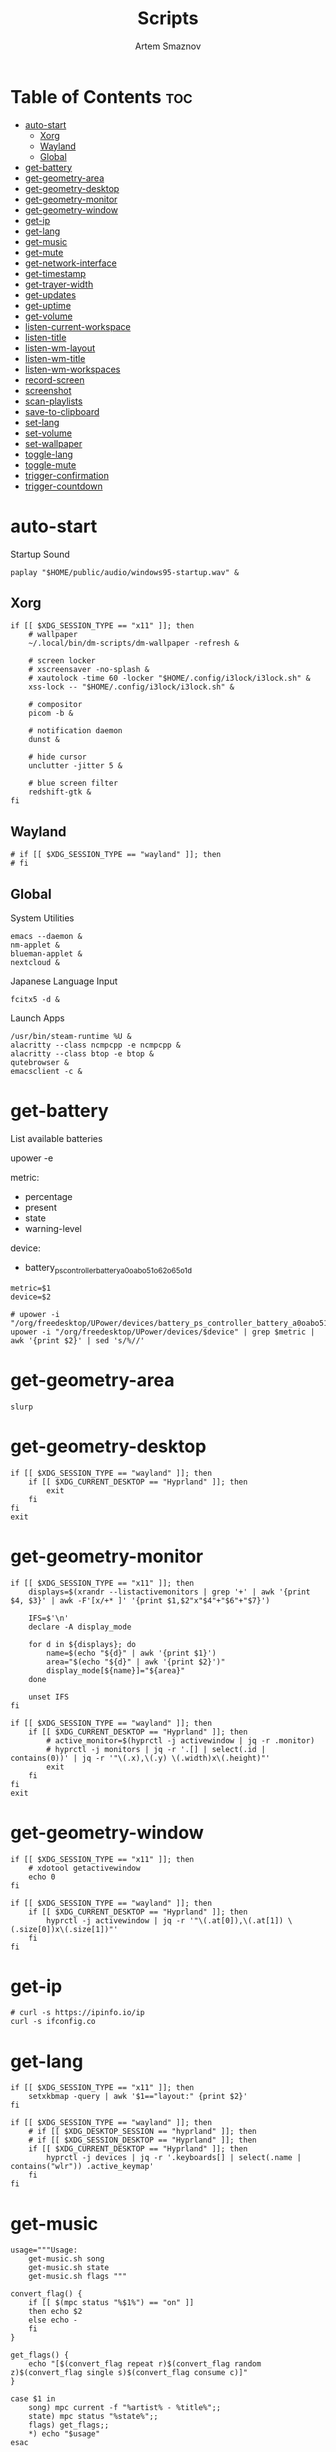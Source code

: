 #+title:       Scripts
#+author:      Artem Smaznov
#+description: Miscalenious scripts
#+startup:     overview
#+property:    header-args :shebang #!/usr/bin/env bash
#+auto_tangle: t

* Table of Contents :toc:
- [[#auto-start][auto-start]]
  - [[#xorg][Xorg]]
  - [[#wayland][Wayland]]
  - [[#global][Global]]
- [[#get-battery][get-battery]]
- [[#get-geometry-area][get-geometry-area]]
- [[#get-geometry-desktop][get-geometry-desktop]]
- [[#get-geometry-monitor][get-geometry-monitor]]
- [[#get-geometry-window][get-geometry-window]]
- [[#get-ip][get-ip]]
- [[#get-lang][get-lang]]
- [[#get-music][get-music]]
- [[#get-mute][get-mute]]
- [[#get-network-interface][get-network-interface]]
- [[#get-timestamp][get-timestamp]]
- [[#get-trayer-width][get-trayer-width]]
- [[#get-updates][get-updates]]
- [[#get-uptime][get-uptime]]
- [[#get-volume][get-volume]]
- [[#listen-current-workspace][listen-current-workspace]]
- [[#listen-title][listen-title]]
- [[#listen-wm-layout][listen-wm-layout]]
- [[#listen-wm-title][listen-wm-title]]
- [[#listen-wm-workspaces][listen-wm-workspaces]]
- [[#record-screen][record-screen]]
- [[#screenshot][screenshot]]
- [[#scan-playlists][scan-playlists]]
- [[#save-to-clipboard][save-to-clipboard]]
- [[#set-lang][set-lang]]
- [[#set-volume][set-volume]]
- [[#set-wallpaper][set-wallpaper]]
- [[#toggle-lang][toggle-lang]]
- [[#toggle-mute][toggle-mute]]
- [[#trigger-confirmation][trigger-confirmation]]
- [[#trigger-countdown][trigger-countdown]]

* auto-start
:PROPERTIES:
:header-args: :shebang #!/usr/bin/env bash :tangle auto-start.sh
:END:
Startup Sound
#+begin_src shell
paplay "$HOME/public/audio/windows95-startup.wav" &
#+end_src

** Xorg
#+begin_src shell
if [[ $XDG_SESSION_TYPE == "x11" ]]; then
    # wallpaper
    ~/.local/bin/dm-scripts/dm-wallpaper -refresh &

    # screen locker
    # xscreensaver -no-splash &
    # xautolock -time 60 -locker "$HOME/.config/i3lock/i3lock.sh" &
    xss-lock -- "$HOME/.config/i3lock/i3lock.sh" &

    # compositor
    picom -b &

    # notification daemon
    dunst &

    # hide cursor
    unclutter -jitter 5 &

    # blue screen filter
    redshift-gtk &
fi
#+end_src

** Wayland
#+begin_src shell
# if [[ $XDG_SESSION_TYPE == "wayland" ]]; then
# fi
#+end_src

** Global
System Utilities
#+begin_src shell
emacs --daemon &
nm-applet &
blueman-applet &
nextcloud &
#+end_src

Japanese Language Input
#+begin_src shell
fcitx5 -d &
#+end_src

Launch Apps
#+begin_src shell
/usr/bin/steam-runtime %U &
alacritty --class ncmpcpp -e ncmpcpp &
alacritty --class btop -e btop &
qutebrowser &
emacsclient -c &
#+end_src

* get-battery
List available batteries
#+begin_example shell
upower -e
#+end_example

metric:
+ percentage
+ present
+ state
+ warning-level

device:
+ battery_ps_controller_battery_a0oabo51o62o65o1d
#+begin_src shell :tangle get-battery.sh
metric=$1
device=$2

# upower -i "/org/freedesktop/UPower/devices/battery_ps_controller_battery_a0oabo51o62o65o1d"
upower -i "/org/freedesktop/UPower/devices/$device" | grep $metric | awk '{print $2}' | sed 's/%//'
#+end_src

* get-geometry-area
#+begin_src shell :tangle get-geometry-area.sh
slurp
#+end_src

* get-geometry-desktop
#+begin_src shell :tangle get-geometry-desktop.sh
if [[ $XDG_SESSION_TYPE == "wayland" ]]; then
    if [[ $XDG_CURRENT_DESKTOP == "Hyprland" ]]; then
        exit
    fi
fi
exit
#+end_src

* get-geometry-monitor
#+begin_src shell :tangle get-geometry-monitor.sh
if [[ $XDG_SESSION_TYPE == "x11" ]]; then
    displays=$(xrandr --listactivemonitors | grep '+' | awk '{print $4, $3}' | awk -F'[x/+* ]' '{print $1,$2"x"$4"+"$6"+"$7}')

    IFS=$'\n'
    declare -A display_mode

    for d in ${displays}; do
        name=$(echo "${d}" | awk '{print $1}')
        area="$(echo "${d}" | awk '{print $2}')"
        display_mode[${name}]="${area}"
    done

    unset IFS
fi

if [[ $XDG_SESSION_TYPE == "wayland" ]]; then
    if [[ $XDG_CURRENT_DESKTOP == "Hyprland" ]]; then
        # active_monitor=$(hyprctl -j activewindow | jq -r .monitor)
        # hyprctl -j monitors | jq -r '.[] | select(.id | contains(0))' | jq -r '"\(.x),\(.y) \(.width)x\(.height)"'
        exit
    fi
fi
exit
#+end_src

* get-geometry-window
#+begin_src shell :tangle get-geometry-window.sh
if [[ $XDG_SESSION_TYPE == "x11" ]]; then
    # xdotool getactivewindow
    echo 0
fi

if [[ $XDG_SESSION_TYPE == "wayland" ]]; then
    if [[ $XDG_CURRENT_DESKTOP == "Hyprland" ]]; then
        hyprctl -j activewindow | jq -r '"\(.at[0]),\(.at[1]) \(.size[0])x\(.size[1])"'
    fi
fi
#+end_src

* get-ip
#+begin_src shell :tangle get-ip.sh
# curl -s https://ipinfo.io/ip
curl -s ifconfig.co
#+end_src

* get-lang
#+begin_src shell :tangle get-lang.sh
if [[ $XDG_SESSION_TYPE == "x11" ]]; then
    setxkbmap -query | awk '$1=="layout:" {print $2}'
fi

if [[ $XDG_SESSION_TYPE == "wayland" ]]; then
    # if [[ $XDG_DESKTOP_SESSION == "hyprland" ]]; then
    # if [[ $XDG_SESSION_DESKTOP == "Hyprland" ]]; then
    if [[ $XDG_CURRENT_DESKTOP == "Hyprland" ]]; then
        hyprctl -j devices | jq -r '.keyboards[] | select(.name | contains("wlr")) .active_keymap'
    fi
fi
#+end_src

* get-music
#+begin_src shell :tangle get-music.sh
usage="""Usage:
    get-music.sh song
    get-music.sh state
    get-music.sh flags """

convert_flag() {
    if [[ $(mpc status "%$1%") == "on" ]]
    then echo $2
    else echo -
    fi
}

get_flags() {
    echo "[$(convert_flag repeat r)$(convert_flag random z)$(convert_flag single s)$(convert_flag consume c)]"
}

case $1 in
    song) mpc current -f "%artist% - %title%";;
    state) mpc status "%state%";;
    flags) get_flags;;
    ,*) echo "$usage"
esac
#+end_src

* get-mute
#+begin_src shell :tangle get-mute.sh
stream=$( amixer sget Master | grep "%" | awk -F'[][]' '{print $4}' | sort -u )
if [ $stream == "on" ]
then echo off
else echo on
fi
#+end_src

* get-network-interface
#+begin_src shell :tangle get-network-interface.sh
route |
    grep default |
    head -1 |
    awk '{print $8}'
#+end_src

* get-timestamp
#+begin_src shell :tangle get-timestamp.sh
timestamp='+%Y%m%d_%H%M%S'
date "$timestamp"
#+end_src

* get-trayer-width
#+begin_src shell :tangle get-trayer-width.sh
if [ $(pidof trayer) ]
then xprop -name panel | grep 'program specified minimum size' | awk '{print $5}'
else echo 0
fi
#+end_src

* get-updates
#+begin_src shell :tangle get-updates.sh
checkupdates | wc -l
#+end_src

* get-uptime
#+begin_src shell :tangle get-uptime.sh
uptime --pretty \
    | sed -e 's/up //' \
          -e 's/ \([a-z]\)\w*,*/\1/g' \
    | awk '{print $1 " " $2}'
#+end_src

* get-volume
#+begin_src shell :tangle get-volume.sh
amixer sget Master | grep "%" | awk -F'[][]' '{print $2}' | tr -d '%' | sort -r | head -1
#+end_src

* listen-current-workspace
active workspace
#+begin_src shell :tangle listen-current-workspace.sh
xprop -spy -root _NET_CURRENT_DESKTOP |
    while read workspace_index; do
        echo $workspace_index |
            awk '{print $3}'
    done
#+end_src

* listen-title
#+begin_src shell :tangle listen-title.sh
xprop -spy -root _NET_ACTIVE_WINDOW |
    while read window_id
    do
        echo $window_id |
            awk '{print "getwindowname " $5}' |
            xdotool -
    done
#+end_src

* listen-wm-layout
#+begin_src shell :tangle listen-wm-layout.sh
if [[ $DESKTOP_SESSION == "xmonad" ]]
then
    xprop -spy -root _XMONAD_LOG |
        stdbuf -oL sed 's/^.*= //' |
        stdbuf -oL sed 's/^"\(.*\)"$/\1/' |
        stdbuf -oL awk -F'::::' '{ print $2 }'
fi

exit 0
#+end_src

* listen-wm-title
#+begin_src shell :tangle listen-wm-title.sh
if [[ $DESKTOP_SESSION == "xmonad" ]]
then
    xprop -spy -root _XMONAD_LOG |
        stdbuf -oL sed 's/^.*= //' |
        stdbuf -oL sed 's/^"\(.*\)"$/\1/' |
        stdbuf -oL awk -F'::::' '{ print $3 }'
fi

exit 0
#+end_src

* listen-wm-workspaces
#+begin_src shell :tangle listen-wm-workspaces.sh
if [[ $DESKTOP_SESSION == "xmonad" ]]
then
    xprop -spy -root _XMONAD_LOG |
        stdbuf -oL sed 's/^.*= //' |
        stdbuf -oL sed 's/^"\(.*\)"$/\1/' |
        stdbuf -oL awk -F'::::' "{ print \$1 }"
fi

exit 0
#+end_src

#+begin_src shell :tangle listen-wm-workspaces.sh :tangle no
if [[ $DESKTOP_SESSION == "xmonad" ]]
then
    xprop -spy -root _XMONAD_LOG |
        stdbuf -oL sed 's/^.*= //' |
        stdbuf -oL sed 's/^"\(.*\)"$/\1/' |
        stdbuf -oL awk -F'::::' "{ print \"[\\\"\" \$1 \"\\\"]\" }" |
        stdbuf -oL sed 's/ /\", \"/g'
fi

exit 0
#+end_src

* record-screen
#+begin_src shell :tangle record-screen.sh
scope="$1"

[ ! "$XDG_VIDEOS_DIR" ] && export XDG_VIDEOS_DIR="$HOME/Videos"

record_dir="$XDG_VIDEOS_DIR/recordings"
record_name="recording"
record_format="mp4"
record_file="$record_dir/$record_name-$(~/.local/bin/get-timestamp.sh).$record_format"
record_delay=3

mkdir -p "${record_dir}"

# Audio Settings
audio_device='alsa_output.usb-Focusrite_Scarlett_2i2_USB_Y86EP6H211E46C-00.analog-stereo.monitor'

#-------------------------------------------------------------------------------
# Xorg

# Video Settings
resolution='1920x1080'
fps='30'

xorg_capture() {
    ffmpeg \
        -video_size $resolution -framerate $fps \
        -f x11grab -i "$DISPLAY" \
        -f pulse -ac 2 -i $audio_device \
        -codec:v libx264 -preset ultrafast \
        -codec:a copy \
        $record_dir/screenrecording-$(~/.local/bin/get-timestamp.sh).mkv
}

#-------------------------------------------------------------------------------

case $scope in
    monitor)
        message="Active monitor"
        geometry=$(~/.local/bin/get-geometry-monitor.sh) || exit 1
        ;;
    area)
        message="Area selection"
        geometry=$(~/.local/bin/get-geometry-area.sh) || exit 1
        ;;
    window)
        message="Active window"
        geometry=$(~/.local/bin/get-geometry-window.sh) || exit 1
        ;;
    desktop)
        message="Full desktop"
        geometry=$(~/.local/bin/get-geometry-desktop.sh) || exit 1
        ;;
    ,*)
        echo -e """error: invalid option '$scope'

accepted options:
  - monitor
  - area
  - window
  - desktop"""
        exit 1
        ;;
esac

#===============================================================================

~/.local/bin/trigger-countdown.sh $record_delay

if [[ $geometry ]]; then
    wf-recorder --audio="$audio_device" --file="$record_file" -g "$geometry" || exit 1
else
    wf-recorder --audio="$audio_device" --file="$record_file" || exit 1
fi

notify-send --urgency=low "Recording saved!" "$message"
#+end_src

* screenshot
#+begin_src shell :tangle screenshot.sh
scope="$1"

[ ! "$XDG_PICTURES_DIR" ] && export XDG_PICTURES_DIR="$HOME/Pictures"

screen_dir="$XDG_PICTURES_DIR/screenshots"
screen_name="screenshot"
screen_format="png"
screen_file="$screen_dir/$screen_name-$(~/.local/bin/get-timestamp.sh).$screen_format"

shutter="/usr/share/sounds/freedesktop/stereo/camera-shutter.oga"

mkdir -p "${screen_dir}"

#-------------------------------------------------------------------------------

xorg_screen() {
    maim -u --geometry "$geometry" | tee "$screen_file" | ~/.local/bin/save-to-clipboard.sh image/png || exit 1
    maim -u --capturebackground -i $(xdotool getactivewindow) | tee "$screen_file" | ~/.local/bin/save-to-clipboard.sh image/png || exit 1
    maim -u --capturebackground --select -n | tee "$screen_file" | ~/.local/bin/save-to-clipboard.sh image/png || exit 1
    maim -u | tee "$screen_file" | ~/.local/bin/save-to-clipboard.sh image/png || exit 1
}

#-------------------------------------------------------------------------------

case $scope in
    monitor)
        message="Active monitor"
        geometry=$(~/.local/bin/get-geometry-monitor.sh) || exit 1
        ;;
    area)
        message="Area selection"
        geometry=$(~/.local/bin/get-geometry-area.sh) || exit 1
        ;;
    window)
        message="Active window"
        geometry=$(~/.local/bin/get-geometry-window.sh) || exit 1
        ;;
    desktop)
        message="Full desktop"
        geometry=$(~/.local/bin/get-geometry-desktop.sh) || exit 1
        ;;
    ,*)
        echo -e """error: invalid option '$scope'

accepted options:
  - monitor
  - area
  - window
  - desktop"""
        exit 1
        ;;
esac

#===============================================================================

if [[ $geometry ]]; then
    grim -g "$geometry" "$screen_file" || exit 1
else
    grim "$screen_file" || exit 1
fi

paplay "$shutter"
notify-send --urgency low "Screenshot saved!" "$message" --icon "$screen_file"
#+end_src

* scan-playlists
#+begin_src shell :tangle scan-playlists.sh
music_dir="$XDG_MUSIC_DIR"
playlists_dir="$XDG_CONFIG_HOME/mpd/playlists"

cd "$music_dir" || exit 1

echo "broken song links"
for playlist in "$playlists_dir"/*; do
    playlist=$(basename "$playlist" .m3u)

    while read -r song; do
        ls "$song" &>/dev/null || echo "$playlist: $song"
    done <"$playlists_dir/$playlist.m3u"
done
#+end_src

* save-to-clipboard
#+begin_src shell :tangle save-to-clipboard.sh
type="$1" # image/png
# screenshot.sh monitor | save-to-clipboard.sh image/png

case "$XDG_SESSION_TYPE" in
    'x11') xclip -selection clipboard -t "$type" ;;
    'wayland') wl-copy -t "$type" ;;
    ,*) err "Unknown display server" ;;
esac
#+end_src

* set-lang
#+begin_src shell :tangle set-lang.sh
#
# Usage: set-lang.sh [language]
# Examples:
# - set-lang.sh jp
# - set-lang.sh en

setxkbmap -layout $1

if [[ $(eww ping 2> /dev/null) == "pong" ]]
then eww update kbd=$1
fi
#+end_src

* set-volume
#+begin_src shell :tangle set-volume.sh
#
# Usage: set-volume.sh [+-] [%step]
# Examples:
# - set-volume.sh + 2
# - set-volume.sh - 1

direction=$1
step=$2

amixer -q sset Master ${step}%${direction} unmute
#+end_src

* set-wallpaper
#+begin_src shell :tangle set-wallpaper.sh
#
# Inputs
wallpaper_category=$1

[ ! "$XDG_STATE_HOME" ] && export XDG_STATE_HOME="$HOME/.local/state"
wallpaper_category_file="$XDG_STATE_HOME/wallpaper"

[ ! "$XDG_PICTURES_DIR" ] && export XDG_PICTURES_DIR="$HOME/Pictures"
wallpapers_dir="$XDG_PICTURES_DIR/wallpapers"

#===============================================================================

function getLastCategory {
    last_category="faded"
    if [ -f "$wallpaper_category_file" ]; then
        last_category=$(cat "$wallpaper_category_file")
    fi
}

function handleCategoryInput {
    wallpaper_category="$1"
    if [ ! "$wallpaper_category" ]; then
        wallpaper_category="$last_category"
    fi
}

function updateStateFile {
    caterogy="$1"
    echo "$caterogy" >"$wallpaper_category_file"
}

function selectRandomWallpaper {
    category="$1"
    # wallpaper=$(find "$wallpapers_dir/$category" -type f,l | shuf -n 1)
    wallpaper=$(find "$wallpapers_dir/$category" -type f | shuf -n 1)
}

#-------------------------------------------------------------------------------
# Xorg

function setNitrogen {
    monitors=$(xrandr --query | grep -e '\sconnected' | awk '{print $1}')

    for monitor in $monitors; do
        nitrogen --set-zoom-fill --random --head="$monitor" "$wallpapers_dir/$wallpaper_category"
    done
}

#-------------------------------------------------------------------------------
# Wayland

function setHyprPaper {
    monitors=$(hyprctl -j monitors | jq -r '.[].name')

    if [ ! "$(pidof hyprpaper)" ]; then
        hyprpaper &
    fi

    hyprctl hyprpaper unload all

    for monitor in $monitors; do
        selectRandomWallpaper "$wallpaper_category"
        hyprctl hyprpaper preload "$wallpaper"
        hyprctl hyprpaper wallpaper "$monitor,$wallpaper"
    done
}

#===============================================================================

getLastCategory
handleCategoryInput "$wallpaper_category"
updateStateFile "$wallpaper_category"

if [[ $XDG_SESSION_TYPE == "x11" ]]; then
    export DISPLAY=":0"
    setNitrogen
fi

if [[ $XDG_SESSION_TYPE == "wayland" ]]; then
    # if [[ $XDG_DESKTOP_SESSION == "hyprland" ]]; then
    # if [[ $XDG_SESSION_DESKTOP == "Hyprland" ]]; then
    if [[ $XDG_CURRENT_DESKTOP == "Hyprland" ]]; then
        setHyprPaper
    fi
fi
#+end_src

* toggle-lang
#+begin_src shell :tangle toggle-lang.sh
if [[ $XDG_SESSION_TYPE == "x11" ]]; then
    case $($HOME/.local/bin/get-lang.sh) in
        "us") new_lang="ru" ;;
        "ru") new_lang="jp" ;;
        "jp") new_lang="us" ;;
        ,*) new_lang="us" ;;
    esac

    $HOME/.local/bin/set-lang.sh $new_lang

    if [[ $new_lang == 'jp' ]]; then
        fcitx5-remote -o # enable japanese
    else
        fcitx5-remote -c # disable japanese
    fi
fi

if [[ $XDG_SESSION_TYPE == "wayland" ]]; then
    # if [[ $XDG_DESKTOP_SESSION == "hyprland" ]]; then
    # if [[ $XDG_SESSION_DESKTOP == "Hyprland" ]]; then
    if [[ $XDG_CURRENT_DESKTOP == "Hyprland" ]]; then
        case $($HOME/.local/bin/get-lang.sh) in
            "Japanese") fcitx5-remote -o ;; # enable japanese
            ,*) fcitx5-remote -c ;;          # disable japanese
        esac
    fi
fi
#+end_src

* toggle-mute
#+begin_src shell :tangle toggle-mute.sh
amixer -q sset Master toggle
#+end_src

* trigger-confirmation
#+begin_src shell :tangle trigger-confirmation.sh
prompt="$1"
echo -e "Yes\nNo" | rofi -dmenu -i -p "$prompt"
#+end_src

* trigger-countdown
#+begin_src shell :tangle trigger-countdown.sh
duration=$1
while (( $duration > 0 )); do
    notify-send "Starting recording in" "$duration"

    sleep 1
    dunstctl close
    ((duration--))
done
#+end_src
